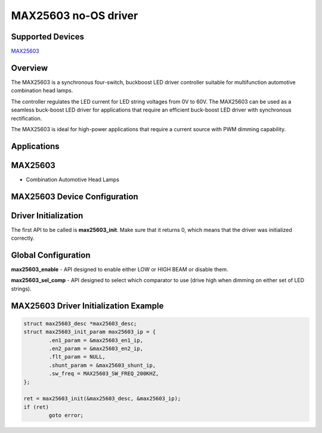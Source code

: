 MAX25603 no-OS driver
=====================

.. no-os-doxygen::

Supported Devices
-----------------

`MAX25603 <https://www.analog.com/MAX25603>`_

Overview
--------

The MAX25603 is a synchronous four-switch, buckboost LED driver controller
suitable for multifunction automotive combination head lamps.

The controller regulates the LED current for LED string voltages from 0V to 60V.
The MAX25603 can be used as a seamless buck-boost LED driver for applications
that require an efficient buck-boost LED driver with synchronous rectification.

The MAX25603 is ideal for high-power applications that require a current source
with PWM dimming capability.

Applications
------------

MAX25603
--------

* Combination Automotive Head Lamps

MAX25603 Device Configuration
-----------------------------

Driver Initialization
---------------------
The first API to be called is **max25603_init**. Make sure that it returns 0,
which means that the driver was initialized correctly.

Global Configuration
--------------------

**max25603_enable** - API designed to enable either LOW or HIGH BEAM or disable
them.

**max25603_sel_comp** - API designed to select which comparator to use
(drive high when dimming on either set of LED strings).

MAX25603 Driver Initialization Example
--------------------------------------

.. code-block:: bash

	struct max25603_desc *max25603_desc;
	struct max25603_init_param max25603_ip = {
		.en1_param = &max25603_en1_ip,
		.en2_param = &max25603_en2_ip,
		.flt_param = NULL,
		.shunt_param = &max25603_shunt_ip,
		.sw_freq = MAX25603_SW_FREQ_200KHZ,
	};

	ret = max25603_init(&max25603_desc, &max25603_ip);
	if (ret)
		goto error;
